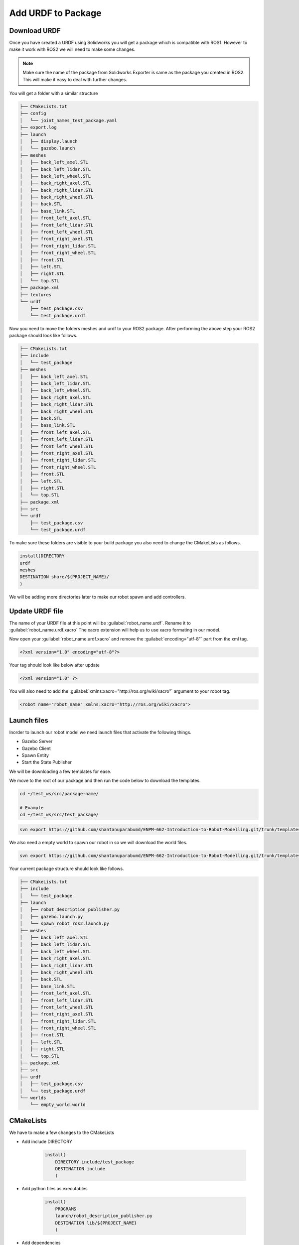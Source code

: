 
Add URDF to Package
=====================================================================

Download URDF
-----------------------------------------------------------

Once you have created a URDF using Solidworks you will get a package which is compatible with ROS1. However to make it work with ROS2 we will need to make some changes.

.. note::
    Make sure the name of the package from Solidworks Exporter is same as the package you created in ROS2. This will make it easy to deal with further changes.

You will get a folder with a similar structure

.. code-block:: bash


    ├── CMakeLists.txt
    ├── config
    │   └── joint_names_test_package.yaml
    ├── export.log
    ├── launch
    │   ├── display.launch
    │   └── gazebo.launch
    ├── meshes
    │   ├── back_left_axel.STL
    │   ├── back_left_lidar.STL
    │   ├── back_left_wheel.STL
    │   ├── back_right_axel.STL
    │   ├── back_right_lidar.STL
    │   ├── back_right_wheel.STL
    │   ├── back.STL
    │   ├── base_link.STL
    │   ├── front_left_axel.STL
    │   ├── front_left_lidar.STL
    │   ├── front_left_wheel.STL
    │   ├── front_right_axel.STL
    │   ├── front_right_lidar.STL
    │   ├── front_right_wheel.STL
    │   ├── front.STL
    │   ├── left.STL
    │   ├── right.STL
    │   └── top.STL
    ├── package.xml
    ├── textures
    └── urdf
        ├── test_package.csv
        └── test_package.urdf


Now you need to move the folders meshes and urdf to your ROS2 package.
After performing the above step your ROS2 package should look like follows.

.. code-block:: bash

    ├── CMakeLists.txt
    ├── include
    │   └── test_package
    ├── meshes
    │   ├── back_left_axel.STL
    │   ├── back_left_lidar.STL
    │   ├── back_left_wheel.STL
    │   ├── back_right_axel.STL
    │   ├── back_right_lidar.STL
    │   ├── back_right_wheel.STL
    │   ├── back.STL
    │   ├── base_link.STL
    │   ├── front_left_axel.STL
    │   ├── front_left_lidar.STL
    │   ├── front_left_wheel.STL
    │   ├── front_right_axel.STL
    │   ├── front_right_lidar.STL
    │   ├── front_right_wheel.STL
    │   ├── front.STL
    │   ├── left.STL
    │   ├── right.STL
    │   └── top.STL
    ├── package.xml
    ├── src
    └── urdf
        ├── test_package.csv
        └── test_package.urdf




To make sure these folders are visible to your build package you also need to change the CMakeLists as follows.

.. code-block:: cmake

    install(DIRECTORY
    urdf
    meshes
    DESTINATION share/${PROJECT_NAME}/
    )

We will be adding more directories later to make our robot spawn and add controllers.

Update URDF file
-------------------------------------------------------------------------------------

The name of your URDF file at this point will be :guilabel:`robot_name.urdf`. Rename it to :guilabel:`robot_name.urdf.xacro`
The xacro extension will help us to use xacro formating in our model.

Now open your :guilabel:`robot_name.urdf.xacro` and remove the :guilabel:`encoding="utf-8"` part from the xml tag.

.. code-block:: xml

    <?xml version="1.0" encoding="utf-8"?>

Your tag should look like below after update

.. code-block:: xml

    <?xml version="1.0" ?>

You will also need to add the :guilabel:`xmlns:xacro="http://ros.org/wiki/xacro"` argument to your robot tag.

.. code-block:: xml

    <robot name="robot_name" xmlns:xacro="http://ros.org/wiki/xacro">



Launch files
-----------------------------------------------------------------------------------



Inorder to launch our robot model we need launch files that activate the following things.

* Gazebo Server

* Gazebo Client

* Spawn Entity

* Start the State Publisher

We will be downloading a few templates for ease.

We move to the root of our package and then run the code below to download the templates.

.. code-block:: bash

    cd ~/test_ws/src/package-name/

    # Example
    cd ~/test_ws/src/test_package/

.. code-block:: bash

    svn export https://github.com/shantanuparabumd/ENPM-662-Introduction-to-Robot-Modelling.git/trunk/templates/launch



We also need a empty world to spawn our robot in so we will download the world files.

.. code-block:: bash

    svn export https://github.com/shantanuparabumd/ENPM-662-Introduction-to-Robot-Modelling.git/trunk/templates/worlds


Your current package structure should look like follows.


.. code-block:: bash
    
    ├── CMakeLists.txt
    ├── include
    │   └── test_package
    ├── launch
    │   ├── robot_description_publisher.py
    │   ├── gazebo.launch.py
    │   └── spawn_robot_ros2.launch.py
    ├── meshes
    │   ├── back_left_axel.STL
    │   ├── back_left_lidar.STL
    │   ├── back_left_wheel.STL
    │   ├── back_right_axel.STL
    │   ├── back_right_lidar.STL
    │   ├── back_right_wheel.STL
    │   ├── back.STL
    │   ├── base_link.STL
    │   ├── front_left_axel.STL
    │   ├── front_left_lidar.STL
    │   ├── front_left_wheel.STL
    │   ├── front_right_axel.STL
    │   ├── front_right_lidar.STL
    │   ├── front_right_wheel.STL
    │   ├── front.STL
    │   ├── left.STL
    │   ├── right.STL
    │   └── top.STL
    ├── package.xml
    ├── src
    ├── urdf
    │   ├── test_package.csv
    │   └── test_package.urdf
    └── worlds
        └── empty_world.world


CMakeLists
--------------------------------------------------------------------

We have to make a few changes to the CMakeLists


.. code-block:: cmake
    :emphasize-lines: 4,5

    install(DIRECTORY
        urdf
        meshes
        launch
        worlds
        DESTINATION share/${PROJECT_NAME}/
        )

* Add include DIRECTORY

    .. code-block:: cmake

        install(
            DIRECTORY include/test_package
            DESTINATION include
            )


* Add python files as executables

    .. code-block:: cmake

        install(
            PROGRAMS
            launch/robot_description_publisher.py
            DESTINATION lib/${PROJECT_NAME}
            )

* Add dependencies

    .. code-block:: cmake

        find_package(robot_state_publisher REQUIRED)
        find_package(xacro REQUIRED)
        find_package(tf2 REQUIRED)
        find_package(tf2_ros REQUIRED)


Package xml
-----------------------------------------------------------

A few more changes have to be made to package.xml file

.. code-block:: xml
    :emphasize-lines: 2,3,4,5,6,7,13

    <buildtool_depend>ament_cmake</buildtool_depend>

    <build_depend>rosidl_default_generators</build_depend>

    <build_depend>xacro</build_depend>

    <depend>gazebo_ros_pkgs</depend>
    <depend>robot_state_publisher</depend>
    <depend>tf2</depend>
    <depend>tf2_ros</depend>
    

    <test_depend>ament_lint_auto</test_depend>
    <test_depend>ament_lint_common</test_depend>
    <test_depend>ament_cmake_gtest</test_depend>

    <export>
        <build_type>ament_cmake</build_type>
        <gazebo_ros gazebo_model_path="${prefix}/.." />
    </export>


Adding Color
---------------------------------------------------------------------

We can make use of the OGRE color format to make the colors visible in Gazebo


.. code-block:: xml

    <xacro:macro name="body_color">
        <visual>
        <material>
            <ambient>0.8 0.558823529411765 0.1 1</ambient>
            <diffuse>0.8 0.558823529411765 0.1 1</diffuse>
            <specular>0.1 0.1 0.1 1</specular>
            <emissive>0 0 0 0</emissive>
        </material>
        </visual>
    </xacro:macro>

.. code-block:: xml

    <gazebo reference="base_link">
        <xacro:body_color />
    </gazebo>


Launch Model
------------------------------------------------

Now we need to edit the launch files to fit to our package. Find the following lines and change it to your package name

File Name: `gazebo.launch.py`

.. code-block:: python

     world = os.path.join(
        get_package_share_directory('test_package'),
        'worlds',
        'empty_world.world'
    )

    package_path = get_package_share_directory('test_package')


File Name: `spawn_robot_ros2.launch.py`

.. code-block:: python

    ####### DATA INPUT ##########
    xacro_file = "test_package.urdf.xacro"
    #xacro_file = "box_bot.xacro"
    package_description = "test_package"
    # Position and orientation
    # [X, Y, Z]
    position = [0.0, 0.0, 0.5]
    # [Roll, Pitch, Yaw]
    orientation = [0.0, 0.0, 0.0]
    # Base Name or robot
    robot_base_name = "test_package"
    # Package Name
    pkg_name='test_package'
    ####### DATA INPUT END ##########

Once All the changes are done.
Build Your Package and Source Overlay

If you find dependencies missing while building the package. You can install them using.

.. code-block:: bash
    sudo apt install ros-galactic-package-name

e.g.

.. code-block:: bash
    sudo apt install ros-galactic-xacro


Launch your robot using

.. code-block:: bash

    ros2 launch test_package gazebo.launch.py
